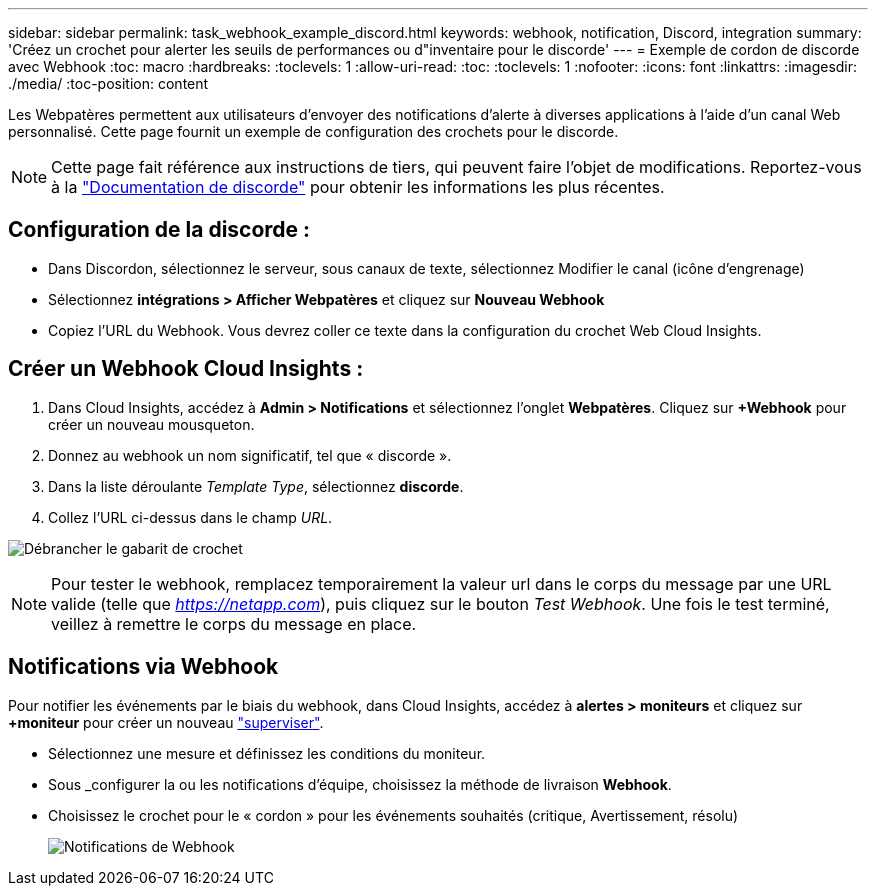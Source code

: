 ---
sidebar: sidebar 
permalink: task_webhook_example_discord.html 
keywords: webhook, notification, Discord, integration 
summary: 'Créez un crochet pour alerter les seuils de performances ou d"inventaire pour le discorde' 
---
= Exemple de cordon de discorde avec Webhook
:toc: macro
:hardbreaks:
:toclevels: 1
:allow-uri-read: 
:toc: 
:toclevels: 1
:nofooter: 
:icons: font
:linkattrs: 
:imagesdir: ./media/
:toc-position: content


[role="lead"]
Les Webpatères permettent aux utilisateurs d'envoyer des notifications d'alerte à diverses applications à l'aide d'un canal Web personnalisé. Cette page fournit un exemple de configuration des crochets pour le discorde.


NOTE: Cette page fait référence aux instructions de tiers, qui peuvent faire l'objet de modifications. Reportez-vous à la link:https://support.discord.com/hc/en-us/articles/228383668-Intro-to-Webhooks["Documentation de discorde"] pour obtenir les informations les plus récentes.



== Configuration de la discorde :

* Dans Discordon, sélectionnez le serveur, sous canaux de texte, sélectionnez Modifier le canal (icône d'engrenage)
* Sélectionnez *intégrations > Afficher Webpatères* et cliquez sur *Nouveau Webhook*
* Copiez l'URL du Webhook. Vous devrez coller ce texte dans la configuration du crochet Web Cloud Insights.




== Créer un Webhook Cloud Insights :

. Dans Cloud Insights, accédez à *Admin > Notifications* et sélectionnez l'onglet *Webpatères*. Cliquez sur *+Webhook* pour créer un nouveau mousqueton.
. Donnez au webhook un nom significatif, tel que « discorde ».
. Dans la liste déroulante _Template Type_, sélectionnez *discorde*.
. Collez l'URL ci-dessus dans le champ _URL_.


image:Webhooks-Discord_example.png["Débrancher le gabarit de crochet"]


NOTE: Pour tester le webhook, remplacez temporairement la valeur url dans le corps du message par une URL valide (telle que _https://netapp.com_), puis cliquez sur le bouton _Test Webhook_. Une fois le test terminé, veillez à remettre le corps du message en place.



== Notifications via Webhook

Pour notifier les événements par le biais du webhook, dans Cloud Insights, accédez à *alertes > moniteurs* et cliquez sur *+moniteur* pour créer un nouveau link:task_create_monitor.html["superviser"].

* Sélectionnez une mesure et définissez les conditions du moniteur.
* Sous _configurer la ou les notifications d'équipe, choisissez la méthode de livraison *Webhook*.
* Choisissez le crochet pour le « cordon » pour les événements souhaités (critique, Avertissement, résolu)
+
image:Webhooks_Discord_Notifications.png["Notifications de Webhook"]


